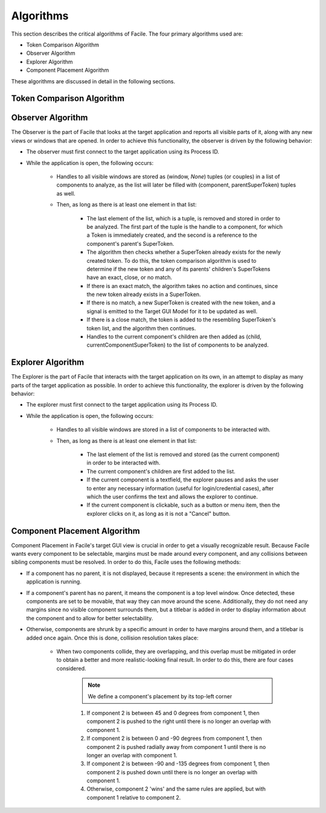 **********
Algorithms
**********

This section describes the critical algorithms of Facile. The four primary algorithms used are:

- Token Comparison Algorithm
- Observer Algorithm
- Explorer Algorithm
- Component Placement Algorithm

These algorithms are discussed in detail in the following sections.

--------------------------
Token Comparison Algorithm
--------------------------

.. todo:: Fill out this part

------------------
Observer Algorithm
------------------

The Observer is the part of Facile that looks at the target application and reports all visible
parts of it, along with any new views or windows that are opened. In order to achieve this
functionality, the observer is driven by the following behavior:

- The observer must first connect to the target application using its Process ID.
- While the application is open, the following occurs:

    - Handles to all visible windows are stored as (window, *None*) tuples (or couples) in a list
      of components to
      analyze, as the list will later be filled with (component, parentSuperToken) tuples as well.
    - Then, as long as there is at least one element in that list:

        - The last element of the list, which is a tuple, is removed and stored in order to be
          analyzed. The first part of the tuple is the handle to a component, for which a Token
          is immediately created, and the second is a reference to the component's parent's
          SuperToken.
        - The algorithm then checks whether a SuperToken already exists for the newly created
          token. To do this, the token comparison algorithm is used to determine if the new token
          and any of its parents' children's SuperTokens have an exact, close, or no match.
        - If there is an exact match, the algorithm takes no action and continues, since the new
          token already exists in a SuperToken.
        - If there is no match, a new SuperToken is created with the new token, and a signal is
          emitted to the Target GUI Model for it to be updated as well.
        - If there is a close match, the token is added to the resembling SuperToken's token
          list, and the algorithm then continues.
        - Handles to the current component's children are then added as (child,
          currentComponentSuperToken) to the list of components to be analyzed.

------------------
Explorer Algorithm
------------------

The Explorer is the part of Facile that interacts with the target application on its own, in an
attempt to display as many parts of the target application as possible. In order to achieve this
functionality, the explorer is driven by the following behavior:

- The explorer must first connect to the target application using its Process ID.
- While the application is open, the following occurs:

    - Handles to all visible windows are stored in a list of components to be interacted with.
    - Then, as long as there is at least one element in that list:

        - The last element of the list is removed and stored (as the current component) in order
          to be interacted with.
        - The current component's children are first added to the list.
        - If the current component is a textfield, the explorer pauses and asks the user to enter
          any necessary information (useful for login/credential cases), after which the user
          confirms the text and allows the explorer to continue.
        - If the current component is clickable, such as a button or menu item, then the explorer
          clicks on it, as long as it is not a "Cancel" button.

-----------------------------
Component Placement Algorithm
-----------------------------

Component Placement in Facile's target GUI view is crucial in order to get a visually recognizable result. Because
Facile wants every component to be selectable, margins must be made around every component, and any collisions between
sibling components must be resolved. In order to do this, Facile uses the following methods:

- If a component has no parent, it is not displayed, because it represents a scene: the
  environment in which the application is running.
- If a component's parent has no parent, it means the component is a top level window. Once
  detected, these components are set to be movable, that way they can move around the scene.
  Additionally, they do not need any margins since no visible component surrounds them, but a
  titlebar is added in order to display information about the component and to allow for better
  selectability.
- Otherwise, components are shrunk by a specific amount in order to have margins around them, and
  a titlebar is added once again. Once this is done, collision resolution takes place:

    - When two components collide, they are overlapping, and this overlap must be mitigated in
      order to obtain a better and more realistic-looking final result. In order to do  this, there
      are four cases considered.

        .. note:: We define a component's placement by its top-left corner

        1. If component 2 is between 45 and 0 degrees from component 1, then component 2 is
           pushed to the right until there is no longer an overlap with component 1.
        #. If component 2 is between 0 and -90 degrees from component 1, then component 2 is
           pushed radially away from component 1 until there is no longer an overlap with
           component 1.
        #. If component 2 is between -90 and -135 degrees from component 1, then component 2 is
           pushed  down until there is no longer an overlap with component 1.
        #. Otherwise, component 2 'wins' and the same rules are applied, but with component 1
           relative to component 2.






































